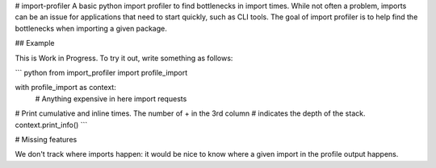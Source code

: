 # import-profiler
A basic python import profiler to find bottlenecks in import times. While not
often a problem, imports can be an issue for applications that need to start
quickly, such as CLI tools. The goal of import profiler is to help find the
bottlenecks when importing a given package.

## Example

This is Work in Progress. To try it out, write something as follows:

``` python
from import_profiler import profile_import

with profile_import as context:
    # Anything expensive in here
    import requests

# Print cumulative and inline times. The number of + in the 3rd column
# indicates the depth of the stack.
context.print_info()
```

# Missing features

We don't track where imports happen: it would be nice to know where a given
import in the profile output happens.


